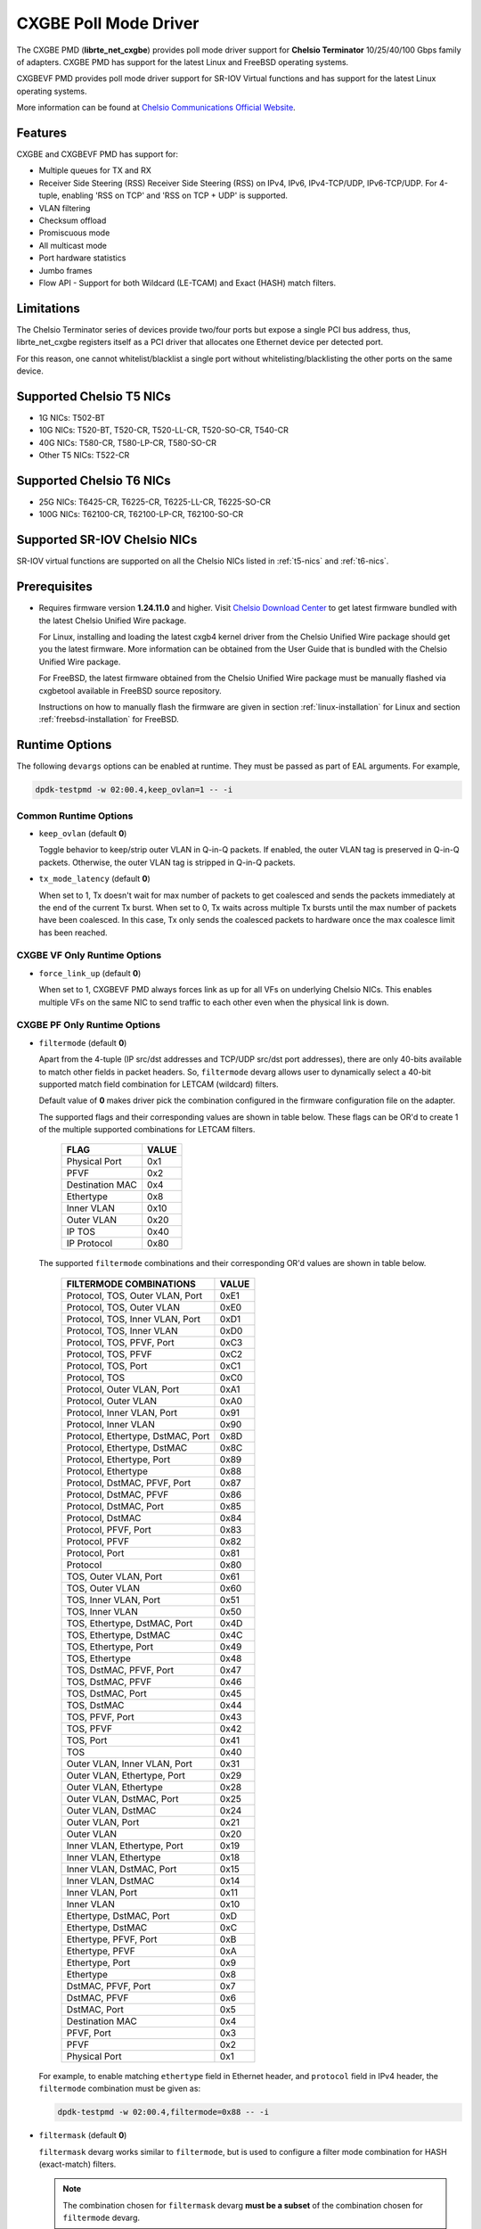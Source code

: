 .. SPDX-License-Identifier: BSD-3-Clause
   Copyright(c) 2014-2018 Chelsio Communications.
   All rights reserved.

CXGBE Poll Mode Driver
======================

The CXGBE PMD (**librte_net_cxgbe**) provides poll mode driver support
for **Chelsio Terminator** 10/25/40/100 Gbps family of adapters. CXGBE PMD
has support for the latest Linux and FreeBSD operating systems.

CXGBEVF PMD provides poll mode driver support for SR-IOV Virtual functions
and has support for the latest Linux operating systems.

More information can be found at `Chelsio Communications Official Website
<http://www.chelsio.com>`_.

Features
--------

CXGBE and CXGBEVF PMD has support for:

- Multiple queues for TX and RX
- Receiver Side Steering (RSS)
  Receiver Side Steering (RSS) on IPv4, IPv6, IPv4-TCP/UDP, IPv6-TCP/UDP.
  For 4-tuple, enabling 'RSS on TCP' and 'RSS on TCP + UDP' is supported.
- VLAN filtering
- Checksum offload
- Promiscuous mode
- All multicast mode
- Port hardware statistics
- Jumbo frames
- Flow API - Support for both Wildcard (LE-TCAM) and Exact (HASH) match filters.

Limitations
-----------

The Chelsio Terminator series of devices provide two/four ports but
expose a single PCI bus address, thus, librte_net_cxgbe registers
itself as a PCI driver that allocates one Ethernet device per detected
port.

For this reason, one cannot whitelist/blacklist a single port without
whitelisting/blacklisting the other ports on the same device.

.. _t5-nics:

Supported Chelsio T5 NICs
-------------------------

- 1G NICs: T502-BT
- 10G NICs: T520-BT, T520-CR, T520-LL-CR, T520-SO-CR, T540-CR
- 40G NICs: T580-CR, T580-LP-CR, T580-SO-CR
- Other T5 NICs: T522-CR

.. _t6-nics:

Supported Chelsio T6 NICs
-------------------------

- 25G NICs: T6425-CR, T6225-CR, T6225-LL-CR, T6225-SO-CR
- 100G NICs: T62100-CR, T62100-LP-CR, T62100-SO-CR

Supported SR-IOV Chelsio NICs
-----------------------------

SR-IOV virtual functions are supported on all the Chelsio NICs listed
in :ref:`t5-nics` and :ref:`t6-nics`.

Prerequisites
-------------

- Requires firmware version **1.24.11.0** and higher. Visit
  `Chelsio Download Center <http://service.chelsio.com>`_ to get latest firmware
  bundled with the latest Chelsio Unified Wire package.

  For Linux, installing and loading the latest cxgb4 kernel driver from the
  Chelsio Unified Wire package should get you the latest firmware. More
  information can be obtained from the User Guide that is bundled with the
  Chelsio Unified Wire package.

  For FreeBSD, the latest firmware obtained from the Chelsio Unified Wire
  package must be manually flashed via cxgbetool available in FreeBSD source
  repository.

  Instructions on how to manually flash the firmware are given in section
  :ref:`linux-installation` for Linux and section :ref:`freebsd-installation`
  for FreeBSD.


Runtime Options
---------------

The following ``devargs`` options can be enabled at runtime. They must
be passed as part of EAL arguments. For example,

.. code-block:: console

   dpdk-testpmd -w 02:00.4,keep_ovlan=1 -- -i

Common Runtime Options
~~~~~~~~~~~~~~~~~~~~~~

- ``keep_ovlan`` (default **0**)

  Toggle behavior to keep/strip outer VLAN in Q-in-Q packets. If
  enabled, the outer VLAN tag is preserved in Q-in-Q packets. Otherwise,
  the outer VLAN tag is stripped in Q-in-Q packets.

- ``tx_mode_latency`` (default **0**)

  When set to 1, Tx doesn't wait for max number of packets to get
  coalesced and sends the packets immediately at the end of the
  current Tx burst. When set to 0, Tx waits across multiple Tx bursts
  until the max number of packets have been coalesced. In this case,
  Tx only sends the coalesced packets to hardware once the max
  coalesce limit has been reached.

CXGBE VF Only Runtime Options
~~~~~~~~~~~~~~~~~~~~~~~~~~~~~

- ``force_link_up`` (default **0**)

  When set to 1, CXGBEVF PMD always forces link as up for all VFs on
  underlying Chelsio NICs. This enables multiple VFs on the same NIC
  to send traffic to each other even when the physical link is down.

CXGBE PF Only Runtime Options
~~~~~~~~~~~~~~~~~~~~~~~~~~~~~

- ``filtermode`` (default **0**)

  Apart from the 4-tuple (IP src/dst addresses and TCP/UDP src/dst port
  addresses), there are only 40-bits available to match other fields in
  packet headers. So, ``filtermode`` devarg allows user to dynamically
  select a 40-bit supported match field combination for LETCAM (wildcard)
  filters.

  Default value of **0** makes driver pick the combination configured in
  the firmware configuration file on the adapter.

  The supported flags and their corresponding values are shown in table below.
  These flags can be OR'd to create 1 of the multiple supported combinations
  for LETCAM filters.

        ==================      ======
        FLAG                    VALUE
        ==================      ======
        Physical Port           0x1
        PFVF                    0x2
        Destination MAC         0x4
        Ethertype               0x8
        Inner VLAN              0x10
        Outer VLAN              0x20
        IP TOS                  0x40
        IP Protocol             0x80
        ==================      ======

  The supported ``filtermode`` combinations and their corresponding OR'd
  values are shown in table below.

        +-----------------------------------+-----------+
        | FILTERMODE COMBINATIONS           |   VALUE   |
        +===================================+===========+
        | Protocol, TOS, Outer VLAN, Port   |     0xE1  |
        +-----------------------------------+-----------+
        | Protocol, TOS, Outer VLAN         |     0xE0  |
        +-----------------------------------+-----------+
        | Protocol, TOS, Inner VLAN, Port   |     0xD1  |
        +-----------------------------------+-----------+
        | Protocol, TOS, Inner VLAN         |     0xD0  |
        +-----------------------------------+-----------+
        | Protocol, TOS, PFVF, Port         |     0xC3  |
        +-----------------------------------+-----------+
        | Protocol, TOS, PFVF               |     0xC2  |
        +-----------------------------------+-----------+
        | Protocol, TOS, Port               |     0xC1  |
        +-----------------------------------+-----------+
        | Protocol, TOS                     |     0xC0  |
        +-----------------------------------+-----------+
        | Protocol, Outer VLAN, Port        |     0xA1  |
        +-----------------------------------+-----------+
        | Protocol, Outer VLAN              |     0xA0  |
        +-----------------------------------+-----------+
        | Protocol, Inner VLAN, Port        |     0x91  |
        +-----------------------------------+-----------+
        | Protocol, Inner VLAN              |     0x90  |
        +-----------------------------------+-----------+
        | Protocol, Ethertype, DstMAC, Port |     0x8D  |
        +-----------------------------------+-----------+
        | Protocol, Ethertype, DstMAC       |     0x8C  |
        +-----------------------------------+-----------+
        | Protocol, Ethertype, Port         |     0x89  |
        +-----------------------------------+-----------+
        | Protocol, Ethertype               |     0x88  |
        +-----------------------------------+-----------+
        | Protocol, DstMAC, PFVF, Port      |     0x87  |
        +-----------------------------------+-----------+
        | Protocol, DstMAC, PFVF            |     0x86  |
        +-----------------------------------+-----------+
        | Protocol, DstMAC, Port            |     0x85  |
        +-----------------------------------+-----------+
        | Protocol, DstMAC                  |     0x84  |
        +-----------------------------------+-----------+
        | Protocol, PFVF, Port              |     0x83  |
        +-----------------------------------+-----------+
        | Protocol, PFVF                    |     0x82  |
        +-----------------------------------+-----------+
        | Protocol, Port                    |     0x81  |
        +-----------------------------------+-----------+
        | Protocol                          |     0x80  |
        +-----------------------------------+-----------+
        | TOS, Outer VLAN, Port             |     0x61  |
        +-----------------------------------+-----------+
        | TOS, Outer VLAN                   |     0x60  |
        +-----------------------------------+-----------+
        | TOS, Inner VLAN, Port             |     0x51  |
        +-----------------------------------+-----------+
        | TOS, Inner VLAN                   |     0x50  |
        +-----------------------------------+-----------+
        | TOS, Ethertype, DstMAC, Port      |     0x4D  |
        +-----------------------------------+-----------+
        | TOS, Ethertype, DstMAC            |     0x4C  |
        +-----------------------------------+-----------+
        | TOS, Ethertype, Port              |     0x49  |
        +-----------------------------------+-----------+
        | TOS, Ethertype                    |     0x48  |
        +-----------------------------------+-----------+
        | TOS, DstMAC, PFVF, Port           |     0x47  |
        +-----------------------------------+-----------+
        | TOS, DstMAC, PFVF                 |     0x46  |
        +-----------------------------------+-----------+
        | TOS, DstMAC, Port                 |     0x45  |
        +-----------------------------------+-----------+
        | TOS, DstMAC                       |     0x44  |
        +-----------------------------------+-----------+
        | TOS, PFVF, Port                   |     0x43  |
        +-----------------------------------+-----------+
        | TOS, PFVF                         |     0x42  |
        +-----------------------------------+-----------+
        | TOS, Port                         |     0x41  |
        +-----------------------------------+-----------+
        | TOS                               |     0x40  |
        +-----------------------------------+-----------+
        | Outer VLAN, Inner VLAN, Port      |     0x31  |
        +-----------------------------------+-----------+
        | Outer VLAN, Ethertype, Port       |     0x29  |
        +-----------------------------------+-----------+
        | Outer VLAN, Ethertype             |     0x28  |
        +-----------------------------------+-----------+
        | Outer VLAN, DstMAC, Port          |     0x25  |
        +-----------------------------------+-----------+
        | Outer VLAN, DstMAC                |     0x24  |
        +-----------------------------------+-----------+
        | Outer VLAN, Port                  |     0x21  |
        +-----------------------------------+-----------+
        | Outer VLAN                        |     0x20  |
        +-----------------------------------+-----------+
        | Inner VLAN, Ethertype, Port       |     0x19  |
        +-----------------------------------+-----------+
        | Inner VLAN, Ethertype             |     0x18  |
        +-----------------------------------+-----------+
        | Inner VLAN, DstMAC, Port          |     0x15  |
        +-----------------------------------+-----------+
        | Inner VLAN, DstMAC                |     0x14  |
        +-----------------------------------+-----------+
        | Inner VLAN, Port                  |     0x11  |
        +-----------------------------------+-----------+
        | Inner VLAN                        |     0x10  |
        +-----------------------------------+-----------+
        | Ethertype, DstMAC, Port           |     0xD   |
        +-----------------------------------+-----------+
        | Ethertype, DstMAC                 |     0xC   |
        +-----------------------------------+-----------+
        | Ethertype, PFVF, Port             |     0xB   |
        +-----------------------------------+-----------+
        | Ethertype, PFVF                   |     0xA   |
        +-----------------------------------+-----------+
        | Ethertype, Port                   |     0x9   |
        +-----------------------------------+-----------+
        | Ethertype                         |     0x8   |
        +-----------------------------------+-----------+
        | DstMAC, PFVF, Port                |     0x7   |
        +-----------------------------------+-----------+
        | DstMAC, PFVF                      |     0x6   |
        +-----------------------------------+-----------+
        | DstMAC, Port                      |     0x5   |
        +-----------------------------------+-----------+
        | Destination MAC                   |     0x4   |
        +-----------------------------------+-----------+
        | PFVF, Port                        |     0x3   |
        +-----------------------------------+-----------+
        | PFVF                              |     0x2   |
        +-----------------------------------+-----------+
        | Physical Port                     |     0x1   +
        +-----------------------------------+-----------+

  For example, to enable matching ``ethertype`` field in Ethernet
  header, and ``protocol`` field in IPv4 header, the ``filtermode``
  combination must be given as:

  .. code-block:: console

     dpdk-testpmd -w 02:00.4,filtermode=0x88 -- -i

- ``filtermask`` (default **0**)

  ``filtermask`` devarg works similar to ``filtermode``, but is used
  to configure a filter mode combination for HASH (exact-match) filters.

  .. note::

     The combination chosen for ``filtermask`` devarg **must be a subset** of
     the combination chosen for ``filtermode`` devarg.

  Default value of **0** makes driver pick the combination configured in
  the firmware configuration file on the adapter.

  Note that the filter rule will only be inserted in HASH region, if the
  rule contains **all** the fields specified in the ``filtermask`` combination.
  Otherwise, the filter rule will get inserted in LETCAM region.

  The same combination list explained in the tables in ``filtermode`` devarg
  section earlier applies for ``filtermask`` devarg, as well.

  For example, to enable matching only protocol field in IPv4 header, the
  ``filtermask`` combination must be given as:

  .. code-block:: console

     dpdk-testpmd -w 02:00.4,filtermode=0x88,filtermask=0x80 -- -i

.. _driver-compilation:

Driver compilation and testing
------------------------------

Refer to the document :ref:`compiling and testing a PMD for a NIC <pmd_build_and_test>`
for details.

Linux
-----

.. _linux-installation:

Linux Installation
~~~~~~~~~~~~~~~~~~

Steps to manually install the latest firmware from the downloaded Chelsio
Unified Wire package for Linux operating system are as follows:

#. Load the kernel module:

   .. code-block:: console

      modprobe cxgb4

#. Use ifconfig to get the interface name assigned to Chelsio card:

   .. code-block:: console

      ifconfig -a | grep "00:07:43"

   Example output:

   .. code-block:: console

      p1p1      Link encap:Ethernet  HWaddr 00:07:43:2D:EA:C0
      p1p2      Link encap:Ethernet  HWaddr 00:07:43:2D:EA:C8

#. Install cxgbtool:

   .. code-block:: console

      cd <path_to_uwire>/tools/cxgbtool
      make install

#. Use cxgbtool to load the firmware config file onto the card:

   .. code-block:: console

      cxgbtool p1p1 loadcfg <path_to_uwire>/src/network/firmware/t5-config.txt

#. Use cxgbtool to load the firmware image onto the card:

   .. code-block:: console

      cxgbtool p1p1 loadfw <path_to_uwire>/src/network/firmware/t5fw-*.bin

#. Unload and reload the kernel module:

   .. code-block:: console

      modprobe -r cxgb4
      modprobe cxgb4

#. Verify with ethtool:

   .. code-block:: console

      ethtool -i p1p1 | grep "firmware"

   Example output:

   .. code-block:: console

      firmware-version: 1.24.11.0, TP 0.1.23.2

Running testpmd
~~~~~~~~~~~~~~~

This section demonstrates how to launch **testpmd** with Chelsio
devices managed by librte_net_cxgbe in Linux operating system.

#. Load the kernel module:

   .. code-block:: console

      modprobe cxgb4

#. Get the PCI bus addresses of the interfaces bound to cxgb4 driver:

   .. code-block:: console

      dmesg | tail -2

   Example output:

   .. code-block:: console

      cxgb4 0000:02:00.4 p1p1: renamed from eth0
      cxgb4 0000:02:00.4 p1p2: renamed from eth1

   .. note::

      Both the interfaces of a Chelsio 2-port adapter are bound to the
      same PCI bus address.

#. Unload the kernel module:

   .. code-block:: console

      modprobe -ar cxgb4 csiostor

#. Running testpmd

   Follow instructions available in the document
   :ref:`compiling and testing a PMD for a NIC <pmd_build_and_test>`
   to run testpmd.

   .. note::

      Currently, CXGBE PMD only supports the binding of PF4 for Chelsio NICs.

   Example output:

   .. code-block:: console

      [...]
      EAL: PCI device 0000:02:00.4 on NUMA socket -1
      EAL:   probe driver: 1425:5401 rte_cxgbe_pmd
      EAL:   PCI memory mapped at 0x7fd7c0200000
      EAL:   PCI memory mapped at 0x7fd77cdfd000
      EAL:   PCI memory mapped at 0x7fd7c10b7000
      PMD: rte_cxgbe_pmd: fw: 1.24.11.0, TP: 0.1.23.2
      PMD: rte_cxgbe_pmd: Coming up as MASTER: Initializing adapter
      Interactive-mode selected
      Configuring Port 0 (socket 0)
      Port 0: 00:07:43:2D:EA:C0
      Configuring Port 1 (socket 0)
      Port 1: 00:07:43:2D:EA:C8
      Checking link statuses...
      PMD: rte_cxgbe_pmd: Port0: passive DA port module inserted
      PMD: rte_cxgbe_pmd: Port1: passive DA port module inserted
      Port 0 Link Up - speed 10000 Mbps - full-duplex
      Port 1 Link Up - speed 10000 Mbps - full-duplex
      Done
      testpmd>

   .. note::

      Flow control pause TX/RX is disabled by default and can be enabled via
      testpmd. Refer section :ref:`flow-control` for more details.

Configuring SR-IOV Virtual Functions
~~~~~~~~~~~~~~~~~~~~~~~~~~~~~~~~~~~~

This section demonstrates how to enable SR-IOV virtual functions
on Chelsio NICs and demonstrates how to run testpmd with SR-IOV
virtual functions.

#. Load the kernel module:

   .. code-block:: console

      modprobe cxgb4

#. Get the PCI bus addresses of the interfaces bound to cxgb4 driver:

   .. code-block:: console

      dmesg | tail -2

   Example output:

   .. code-block:: console

      cxgb4 0000:02:00.4 p1p1: renamed from eth0
      cxgb4 0000:02:00.4 p1p2: renamed from eth1

   .. note::

      Both the interfaces of a Chelsio 2-port adapter are bound to the
      same PCI bus address.

#. Use ifconfig to get the interface name assigned to Chelsio card:

   .. code-block:: console

      ifconfig -a | grep "00:07:43"

   Example output:

   .. code-block:: console

      p1p1      Link encap:Ethernet  HWaddr 00:07:43:2D:EA:C0
      p1p2      Link encap:Ethernet  HWaddr 00:07:43:2D:EA:C8

#. Bring up the interfaces:

   .. code-block:: console

      ifconfig p1p1 up
      ifconfig p1p2 up

#. Instantiate SR-IOV Virtual Functions. PF0..3 can be used for
   SR-IOV VFs. Multiple VFs can be instantiated on each of PF0..3.
   To instantiate one SR-IOV VF on each PF0 and PF1:

   .. code-block:: console

      echo 1 > /sys/bus/pci/devices/0000\:02\:00.0/sriov_numvfs
      echo 1 > /sys/bus/pci/devices/0000\:02\:00.1/sriov_numvfs

#. Get the PCI bus addresses of the virtual functions:

   .. code-block:: console

      lspci | grep -i "Chelsio" | grep -i "VF"

   Example output:

   .. code-block:: console

      02:01.0 Ethernet controller: Chelsio Communications Inc T540-CR Unified Wire Ethernet Controller [VF]
      02:01.1 Ethernet controller: Chelsio Communications Inc T540-CR Unified Wire Ethernet Controller [VF]

#. Running testpmd

   Follow instructions available in the document
   :ref:`compiling and testing a PMD for a NIC <pmd_build_and_test>`
   to bind virtual functions and run testpmd.

   Example output:

   .. code-block:: console

      [...]
      EAL: PCI device 0000:02:01.0 on NUMA socket 0
      EAL:   probe driver: 1425:5803 net_cxgbevf
      PMD: rte_cxgbe_pmd: Firmware version: 1.24.11.0
      PMD: rte_cxgbe_pmd: TP Microcode version: 0.1.23.2
      PMD: rte_cxgbe_pmd: Chelsio rev 0
      PMD: rte_cxgbe_pmd: No bootstrap loaded
      PMD: rte_cxgbe_pmd: No Expansion ROM loaded
      PMD: rte_cxgbe_pmd:  0000:02:01.0 Chelsio rev 0 1G/10GBASE-SFP
      EAL: PCI device 0000:02:01.1 on NUMA socket 0
      EAL:   probe driver: 1425:5803 net_cxgbevf
      PMD: rte_cxgbe_pmd: Firmware version: 1.24.11.0
      PMD: rte_cxgbe_pmd: TP Microcode version: 0.1.23.2
      PMD: rte_cxgbe_pmd: Chelsio rev 0
      PMD: rte_cxgbe_pmd: No bootstrap loaded
      PMD: rte_cxgbe_pmd: No Expansion ROM loaded
      PMD: rte_cxgbe_pmd:  0000:02:01.1 Chelsio rev 0 1G/10GBASE-SFP
      Configuring Port 0 (socket 0)
      Port 0: 06:44:29:44:40:00
      Configuring Port 1 (socket 0)
      Port 1: 06:44:29:44:40:10
      Checking link statuses...
      Done
      testpmd>

FreeBSD
-------

.. _freebsd-installation:

FreeBSD Installation
~~~~~~~~~~~~~~~~~~~~

Steps to manually install the latest firmware from the downloaded Chelsio
Unified Wire package for FreeBSD operating system are as follows:

#. Load the kernel module:

   .. code-block:: console

      kldload if_cxgbe

#. Use dmesg to get the t5nex instance assigned to the Chelsio card:

   .. code-block:: console

      dmesg | grep "t5nex"

   Example output:

   .. code-block:: console

      t5nex0: <Chelsio T520-CR> irq 16 at device 0.4 on pci2
      cxl0: <port 0> on t5nex0
      cxl1: <port 1> on t5nex0
      t5nex0: PCIe x8, 2 ports, 14 MSI-X interrupts, 31 eq, 13 iq

   In the example above, a Chelsio T520-CR card is bound to a t5nex0 instance.

#. Install cxgbetool from FreeBSD source repository:

   .. code-block:: console

      cd <path_to_FreeBSD_source>/tools/tools/cxgbetool/
      make && make install

#. Use cxgbetool to load the firmware image onto the card:

   .. code-block:: console

      cxgbetool t5nex0 loadfw <path_to_uwire>/src/network/firmware/t5fw-*.bin

#. Unload and reload the kernel module:

   .. code-block:: console

      kldunload if_cxgbe
      kldload if_cxgbe

#. Verify with sysctl:

   .. code-block:: console

      sysctl -a | grep "t5nex" | grep "firmware"

   Example output:

   .. code-block:: console

      dev.t5nex.0.firmware_version: 1.24.11.0

Running testpmd
~~~~~~~~~~~~~~~

This section demonstrates how to launch **testpmd** with Chelsio
devices managed by librte_net_cxgbe in FreeBSD operating system.

#. Change to DPDK source directory where the target has been compiled in
   section :ref:`driver-compilation`:

   .. code-block:: console

      cd <DPDK-source-directory>

#. Copy the contigmem kernel module to /boot/kernel directory:

   .. code-block:: console

      cp <build_dir>/kernel/freebsd/contigmem.ko /boot/kernel/

#. Add the following lines to /boot/loader.conf:

   .. code-block:: console

      # reserve 2 x 1G blocks of contiguous memory using contigmem driver
      hw.contigmem.num_buffers=2
      hw.contigmem.buffer_size=1073741824
      # load contigmem module during boot process
      contigmem_load="YES"

   The above lines load the contigmem kernel module during boot process and
   allocate 2 x 1G blocks of contiguous memory to be used for DPDK later on.
   This is to avoid issues with potential memory fragmentation during later
   system up time, which may result in failure of allocating the contiguous
   memory required for the contigmem kernel module.

#. Restart the system and ensure the contigmem module is loaded successfully:

   .. code-block:: console

      reboot
      kldstat | grep "contigmem"

   Example output:

   .. code-block:: console

      2    1 0xffffffff817f1000 3118     contigmem.ko

#. Repeat step 1 to ensure that you are in the DPDK source directory.

#. Load the cxgbe kernel module:

   .. code-block:: console

      kldload if_cxgbe

#. Get the PCI bus addresses of the interfaces bound to t5nex driver:

   .. code-block:: console

      pciconf -l | grep "t5nex"

   Example output:

   .. code-block:: console

      t5nex0@pci0:2:0:4: class=0x020000 card=0x00001425 chip=0x54011425 rev=0x00

   In the above example, the t5nex0 is bound to 2:0:4 bus address.

   .. note::

      Both the interfaces of a Chelsio 2-port adapter are bound to the
      same PCI bus address.

#. Unload the kernel module:

   .. code-block:: console

      kldunload if_cxgbe

#. Set the PCI bus addresses to hw.nic_uio.bdfs kernel environment parameter:

   .. code-block:: console

      kenv hw.nic_uio.bdfs="2:0:4"

   This automatically binds 2:0:4 to nic_uio kernel driver when it is loaded in
   the next step.

   .. note::

      Currently, CXGBE PMD only supports the binding of PF4 for Chelsio NICs.

#. Load nic_uio kernel driver:

   .. code-block:: console

      kldload <build_dir>/kernel/freebsd/nic_uio.ko

#. Start testpmd with basic parameters:

   .. code-block:: console

      ./<build_dir>/app/dpdk-testpmd -l 0-3 -n 4 -w 0000:02:00.4 -- -i

   Example output:

   .. code-block:: console

      [...]
      EAL: PCI device 0000:02:00.4 on NUMA socket 0
      EAL:   probe driver: 1425:5401 rte_cxgbe_pmd
      EAL:   PCI memory mapped at 0x8007ec000
      EAL:   PCI memory mapped at 0x842800000
      EAL:   PCI memory mapped at 0x80086c000
      PMD: rte_cxgbe_pmd: fw: 1.24.11.0, TP: 0.1.23.2
      PMD: rte_cxgbe_pmd: Coming up as MASTER: Initializing adapter
      Interactive-mode selected
      Configuring Port 0 (socket 0)
      Port 0: 00:07:43:2D:EA:C0
      Configuring Port 1 (socket 0)
      Port 1: 00:07:43:2D:EA:C8
      Checking link statuses...
      PMD: rte_cxgbe_pmd: Port0: passive DA port module inserted
      PMD: rte_cxgbe_pmd: Port1: passive DA port module inserted
      Port 0 Link Up - speed 10000 Mbps - full-duplex
      Port 1 Link Up - speed 10000 Mbps - full-duplex
      Done
      testpmd>

.. note::

   Flow control pause TX/RX is disabled by default and can be enabled via
   testpmd. Refer section :ref:`flow-control` for more details.

Sample Application Notes
------------------------

.. _flow-control:

Enable/Disable Flow Control
~~~~~~~~~~~~~~~~~~~~~~~~~~~

Flow control pause TX/RX is disabled by default and can be enabled via
testpmd as follows:

.. code-block:: console

   testpmd> set flow_ctrl rx on tx on 0 0 0 0 mac_ctrl_frame_fwd off autoneg on 0
   testpmd> set flow_ctrl rx on tx on 0 0 0 0 mac_ctrl_frame_fwd off autoneg on 1

To disable again, run:

.. code-block:: console

   testpmd> set flow_ctrl rx off tx off 0 0 0 0 mac_ctrl_frame_fwd off autoneg off 0
   testpmd> set flow_ctrl rx off tx off 0 0 0 0 mac_ctrl_frame_fwd off autoneg off 1

Jumbo Mode
~~~~~~~~~~

There are two ways to enable sending and receiving of jumbo frames via testpmd.
One method involves using the **mtu** command, which changes the mtu of an
individual port without having to stop the selected port. Another method
involves stopping all the ports first and then running **max-pkt-len** command
to configure the mtu of all the ports with a single command.

- To configure each port individually, run the mtu command as follows:

  .. code-block:: console

     testpmd> port config mtu 0 9000
     testpmd> port config mtu 1 9000

- To configure all the ports at once, stop all the ports first and run the
  max-pkt-len command as follows:

  .. code-block:: console

     testpmd> port stop all
     testpmd> port config all max-pkt-len 9000
